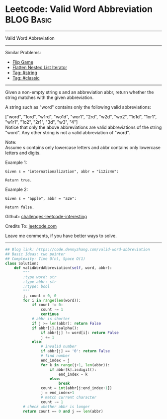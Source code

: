 * Leetcode: Valid Word Abbreviation                            :BLOG:Basic:
#+STARTUP: showeverything
#+OPTIONS: toc:nil \n:t ^:nil creator:nil d:nil
:PROPERTIES:
:type:     string, classic, redo
:END:
---------------------------------------------------------------------
Valid Word Abbreviation
---------------------------------------------------------------------
Similar Problems:
- [[https://code.dennyzhang.com/flip-game][Flip Game]]
- [[https://code.dennyzhang.com/flatten-nested-list-iterator][Flatten Nested List Iterator]]
- [[https://code.dennyzhang.com/tag/string][Tag: #string]]
- [[https://code.dennyzhang.com/tag/classic][Tag: #classic]]
---------------------------------------------------------------------

Given a non-empty string s and an abbreviation abbr, return whether the string matches with the given abbreviation.

A string such as "word" contains only the following valid abbreviations:

["word", "1ord", "w1rd", "wo1d", "wor1", "2rd", "w2d", "wo2", "1o1d", "1or1", "w1r1", "1o2", "2r1", "3d", "w3", "4"]
Notice that only the above abbreviations are valid abbreviations of the string "word". Any other string is not a valid abbreviation of "word".

Note:
Assume s contains only lowercase letters and abbr contains only lowercase letters and digits.

Example 1:
#+BEGIN_EXAMPLE
Given s = "internationalization", abbr = "i12iz4n":

Return true.
#+END_EXAMPLE

Example 2:
#+BEGIN_EXAMPLE
Given s = "apple", abbr = "a2e":

Return false.
#+END_EXAMPLE

Github: [[url-external:https://github.com/DennyZhang/challenges-leetcode-interesting/tree/master/problems/valid-word-abbreviation][challenges-leetcode-interesting]]

Credits To: [[url-external:https://leetcode.com/problems/valid-word-abbreviation/description/][leetcode.com]]

Leave me comments, if you have better ways to solve.
---------------------------------------------------------------------

#+BEGIN_SRC python
## Blog link: https://code.dennyzhang.com/valid-word-abbreviation
## Basic Ideas: two pointer
## Complexity: Time O(n), Space O(1)
class Solution:
    def validWordAbbreviation(self, word, abbr):
        """
        :type word: str
        :type abbr: str
        :rtype: bool
        """
        j, count = 0, 0
        for i in range(len(word)):
            if count != 0:
                count -= 1
                continue
            # abbr is shorter
            if j >= len(abbr): return False
            if abbr[j].isalpha():
                if abbr[j] != word[i]: return False
                j += 1
            else:
                # invalid number
                if abbr[j] == '0': return False
                # find number
                end_index = j
                for k in range(j+1, len(abbr)):
                    if abbr[k].isdigit():
                        end_index = k
                    else:
                        break
                count = int(abbr[j:end_index+1])
                j = end_index+1
                # match current character
                count -= 1
        # check whether abbr is longer
        return count == 0 and j == len(abbr)
#+END_SRC
